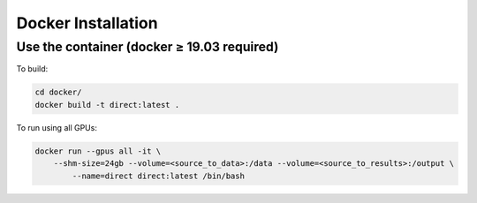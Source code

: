Docker Installation
===================

Use the container (docker ≥ 19.03 required)
-------------------------------------------

To build:

.. code-block:: bash

    cd docker/
    docker build -t direct:latest .

To run using all GPUs:

.. code-block:: bash

    docker run --gpus all -it \
        --shm-size=24gb --volume=<source_to_data>:/data --volume=<source_to_results>:/output \
	    --name=direct direct:latest /bin/bash
